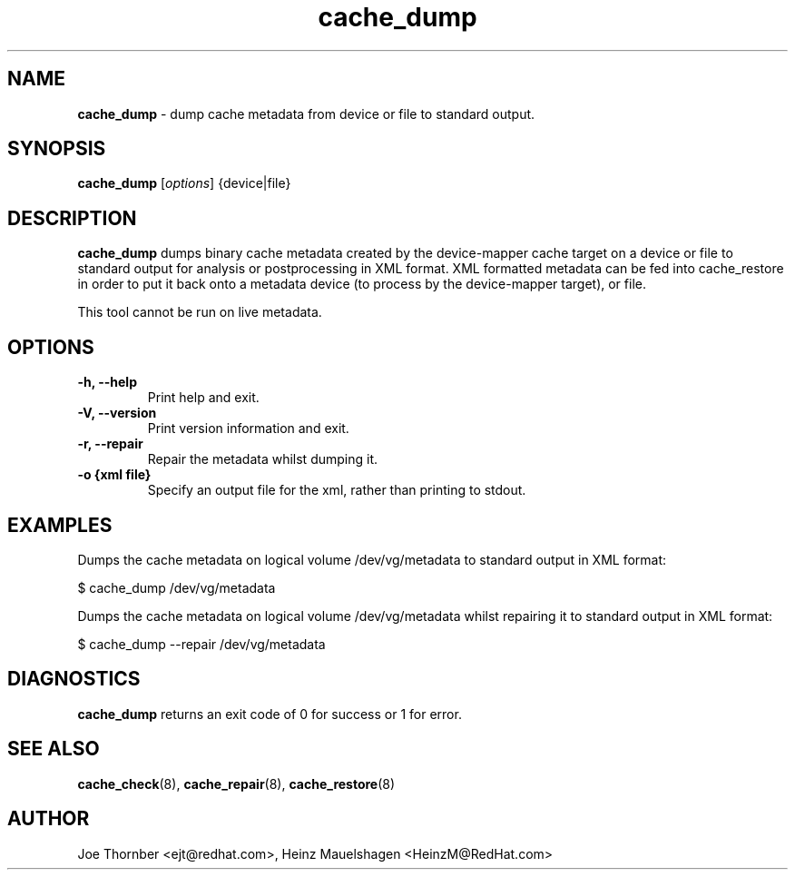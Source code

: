 ." Text automatically generated by txt2man
.TH cache_dump 8 "Device Mapper Tools" "System Manager's Manual"
.SH NAME
\fBcache_dump \fP- dump cache metadata from device or file to standard output.
\fB
.SH SYNOPSIS
.nf
.fam C
\fBcache_dump\fP [\fIoptions\fP] {device|file}
.fam T
.fi
.SH DESCRIPTION
\fBcache_dump\fP dumps binary cache metadata created by the device-mapper cache
target on a device or file to standard output for analysis or postprocessing
in XML format. XML formatted metadata can be fed into cache_restore in order
to put it back onto a metadata device (to process by the device-mapper
target), or file.
.PP
This tool cannot be run on live metadata.
.SH OPTIONS
.TP
.B
\fB-h\fP, \fB--help\fP
Print help and exit.
.TP
.B
\fB-V\fP, \fB--version\fP
Print version information and exit.
.TP
.B
\fB-r\fP, \fB--repair\fP
Repair the metadata whilst dumping it.
.TP
.B
\fB-o\fP {xml file}
Specify an output file for the xml, rather than printing to stdout.
.SH EXAMPLES
Dumps the cache metadata on logical volume /dev/vg/metadata to standard
output in XML format:
.PP
.nf
.fam C
    $ cache_dump /dev/vg/metadata

.fam T
.fi
Dumps the cache metadata on logical volume /dev/vg/metadata whilst repairing
it to standard output in XML format:
.PP
.nf
.fam C
    $ cache_dump --repair /dev/vg/metadata

.fam T
.fi
.SH DIAGNOSTICS
\fBcache_dump\fP returns an exit code of 0 for success or 1 for error.
.SH SEE ALSO
\fBcache_check\fP(8), \fBcache_repair\fP(8), \fBcache_restore\fP(8)
.SH AUTHOR
Joe Thornber <ejt@redhat.com>, Heinz Mauelshagen <HeinzM@RedHat.com>
